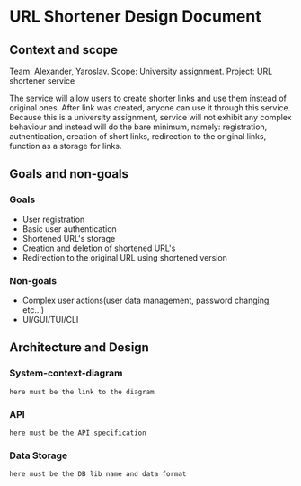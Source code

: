 * URL Shortener Design Document

** Context and scope
   Team: Alexander, Yaroslav.
   Scope: University assignment.
   Project: URL shortener service
   
   The service will allow users to create shorter links and use them instead of original ones. After link was created, anyone can use it through this service.
   Because this is a university assignment, service will not exhibit any complex behaviour and instead will do the bare minimum, namely: registration, authentication,
   creation of short links, redirection to the original links, function as a storage for links.

** Goals and non-goals
*** Goals
    - User registration
    - Basic user authentication
    - Shortened URL's storage
    - Creation and deletion of shortened URL's
    - Redirection to the original URL using shortened version
*** Non-goals
    - Complex user actions(user data management, password changing, etc...)
    - UI/GUI/TUI/CLI

** Architecture and Design

*** System-context-diagram
   =here must be the link to the diagram=

*** API
   =here must be the API specification=
    
*** Data Storage
   =here must be the DB lib name and data format=
